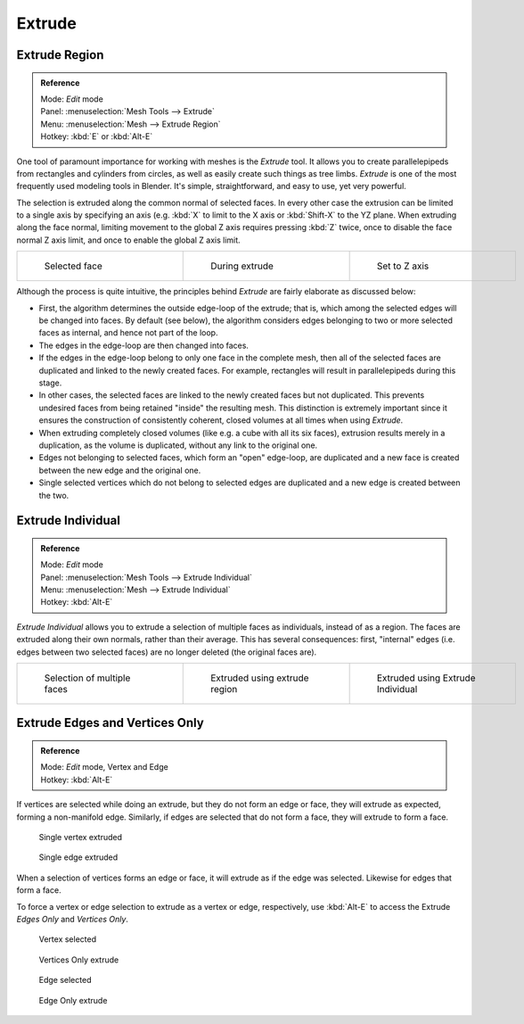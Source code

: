 
..    TODO/Review: {{review|}} .

*******
Extrude
*******

Extrude Region
==============

.. admonition:: Reference
   :class: refbox

   | Mode:     *Edit* mode
   | Panel:    :menuselection:`Mesh Tools --> Extrude`
   | Menu:     :menuselection:`Mesh --> Extrude Region`
   | Hotkey:   :kbd:`E` or :kbd:`Alt-E`


One tool of paramount importance for working with meshes is the *Extrude* tool.
It allows you to create parallelepipeds from rectangles and cylinders from circles,
as well as easily create such things as tree limbs.
*Extrude* is one of the most frequently used modeling tools in Blender. It's simple,
straightforward, and easy to use, yet very powerful.

The selection is extruded along the common normal of selected faces.
In every other case the extrusion can be limited to a single axis by specifying an axis (e.g.
:kbd:`X` to limit to the X axis or :kbd:`Shift-X` to the YZ plane.
When extruding along the face normal,
limiting movement to the global Z axis requires pressing :kbd:`Z` twice,
once to disable the face normal Z axis limit, and once to enable the global Z axis limit.

+-------------------------------------------------+------------------------------------------------+------------------------------------------------------+
+.. figure:: /images/Doc26-extrude-face-before.jpg|.. figure:: /images/Doc26-extrude-face-after.jpg|.. figure:: /images/Doc26-extrude-face-after-zAxiz.jpg+
+   :width: 200px                                 |   :width: 200px                                |   :width: 200px                                      +
+   :figwidth: 200px                              |   :figwidth: 200px                             |   :figwidth: 200px                                   +
+                                                 |                                                |                                                      +
+   Selected face                                 |   During extrude                               |   Set to Z axis                                      +
+-------------------------------------------------+------------------------------------------------+------------------------------------------------------+


Although the process is quite intuitive,
the principles behind *Extrude* are fairly elaborate as discussed below:

- First, the algorithm determines the outside edge-loop of the extrude; that is, which among the selected edges will be changed into faces. By default (see below), the algorithm considers edges belonging to two or more selected faces as internal, and hence not part of the loop.
- The edges in the edge-loop are then changed into faces.
- If the edges in the edge-loop belong to only one face in the complete mesh, then all of the selected faces are duplicated and linked to the newly created faces. For example, rectangles will result in parallelepipeds during this stage.
- In other cases, the selected faces are linked to the newly created faces but not duplicated. This prevents undesired faces from being retained "inside" the resulting mesh. This distinction is extremely important since it ensures the construction of consistently coherent, closed volumes at all times when using *Extrude*.
- When extruding completely closed volumes (like e.g. a cube with all its six faces), extrusion results merely in a duplication, as the volume is duplicated, without any link to the original one.
- Edges not belonging to selected faces, which form an "open" edge-loop, are duplicated and a new face is created between the new edge and the original one.
- Single selected vertices which do not belong to selected edges are duplicated and a new edge is created between the two.


Extrude Individual
==================

.. admonition:: Reference
   :class: refbox

   | Mode:     *Edit* mode
   | Panel:    :menuselection:`Mesh Tools --> Extrude Individual`
   | Menu:     :menuselection:`Mesh --> Extrude Individual`
   | Hotkey:   :kbd:`Alt-E`


*Extrude Individual* allows you to extrude a selection of multiple faces as individuals, instead of as a region. The faces are extruded along their own normals, rather than their average. This has several consequences: first, "internal" edges (i.e. edges between two selected faces) are no longer deleted (the original faces are).

+------------------------------------------------+-------------------------------------------------------+-----------------------------------------------------------+
+.. figure:: /images/Doc26-extrude-face-multi.jpg|.. figure:: /images/Doc26-extrude-face-multi-region.jpg|.. figure:: /images/Doc26-extrude-face-multi-individual.jpg+
+   :width: 200px                                |   :width: 200px                                       |   :width: 200px                                           +
+   :figwidth: 200px                             |   :figwidth: 200px                                    |   :figwidth: 200px                                        +
+                                                |                                                       |                                                           +
+   Selection of multiple faces                  |   Extruded using extrude region                       |   Extruded using Extrude Individual                       +
+------------------------------------------------+-------------------------------------------------------+-----------------------------------------------------------+


Extrude Edges and Vertices Only
===============================

.. admonition:: Reference
   :class: refbox

   | Mode:     *Edit* mode, Vertex and Edge
   | Hotkey:   :kbd:`Alt-E`


If vertices are selected while doing an extrude, but they do not form an edge or face,
they will extrude as expected, forming a non-manifold edge. Similarly,
if edges are selected that do not form a face, they will extrude to form a face.


.. figure:: /images/Doc26-extrude-vert.jpg
   :width: 250px
   :figwidth: 250px

   Single vertex extruded


.. figure:: /images/Doc26-extrude-edge.jpg
   :width: 250px
   :figwidth: 250px

   Single edge extruded


When a selection of vertices forms an edge or face,
it will extrude as if the edge was selected. Likewise for edges that form a face.

To force a vertex or edge selection to extrude as a vertex or edge, respectively, use
:kbd:`Alt-E` to access the Extrude *Edges Only* and *Vertices Only*.


.. figure:: /images/Doc26-extrude-verts-before.jpg
   :width: 250px
   :figwidth: 250px

   Vertex selected


.. figure:: /images/Doc26-extrude-verts-after.jpg
   :width: 250px
   :figwidth: 250px

   Vertices Only extrude


.. figure:: /images/Doc26-extrude-edges-before.jpg
   :width: 250px
   :figwidth: 250px

   Edge selected


.. figure:: /images/Doc26-extrude-edges-after.jpg
   :width: 250px
   :figwidth: 250px

   Edge Only extrude


